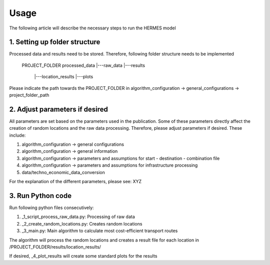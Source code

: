 ..
  SPDX-FileCopyrightText: 2024 - Uwe Langenmayr

  SPDX-License-Identifier: CC-BY-4.0

.. _usage:

###############################
Usage
###############################

The following article will describe the necessary steps to run the HERMES model

1. Setting up folder structure
####

Processed data and results need to be stored. Therefore, following folder structure needs to be implemented


    PROJECT_FOLDER
    processed_data
    |---raw_data
    |---results
        |---location_results
        |---plots

.. code::
    └── Edit me to generate/
        ├── a/
        │   └── nice/
        │       └── tree/
        │           ├── diagram!
        │           └── :)
        └── Use indentation/
            ├── to indicate/
            │   ├── file
            │   ├── and
            │   ├── folder
            │   └── nesting.
            └── You can even/
                └── use/
                    ├── markdown
                    └── bullets!

Please indicate the path towards the PROJECT_FOLDER in algorithm_configuration -> general_configurations -> project_folder_path

2. Adjust parameters if desired
####

All parameters are set based on the parameters used in the publication. Some of these parameters directly affect the creation of random locations and the raw data processing. Therefore, please adjust parameters if desired. These include:

1. algorithm_configuration -> general configurations
2. algorithm_configuration -> general information
3. algorithm_configuration -> parameters and assumptions for start - destination - combination file
4. algorithm_configuration -> parameters and assumptions for infrastructure processing
5. data/techno_economic_data_conversion

For the explanation of the different parameters, please see: XYZ

3. Run Python code
####

Run following python files consecutively:

1. _1_script_process_raw_data.py: Processing of raw data
2. _2_create_random_locations.py: Creates random locations
3. _3_main.py: Main algorithm to calculate most cost-efficient transport routes

The algorithm will process the random locations and creates a result file for each location in /PROJECT_FOLDER/results/location_results/

If desired, _4_plot_results will create some standard plots for the results